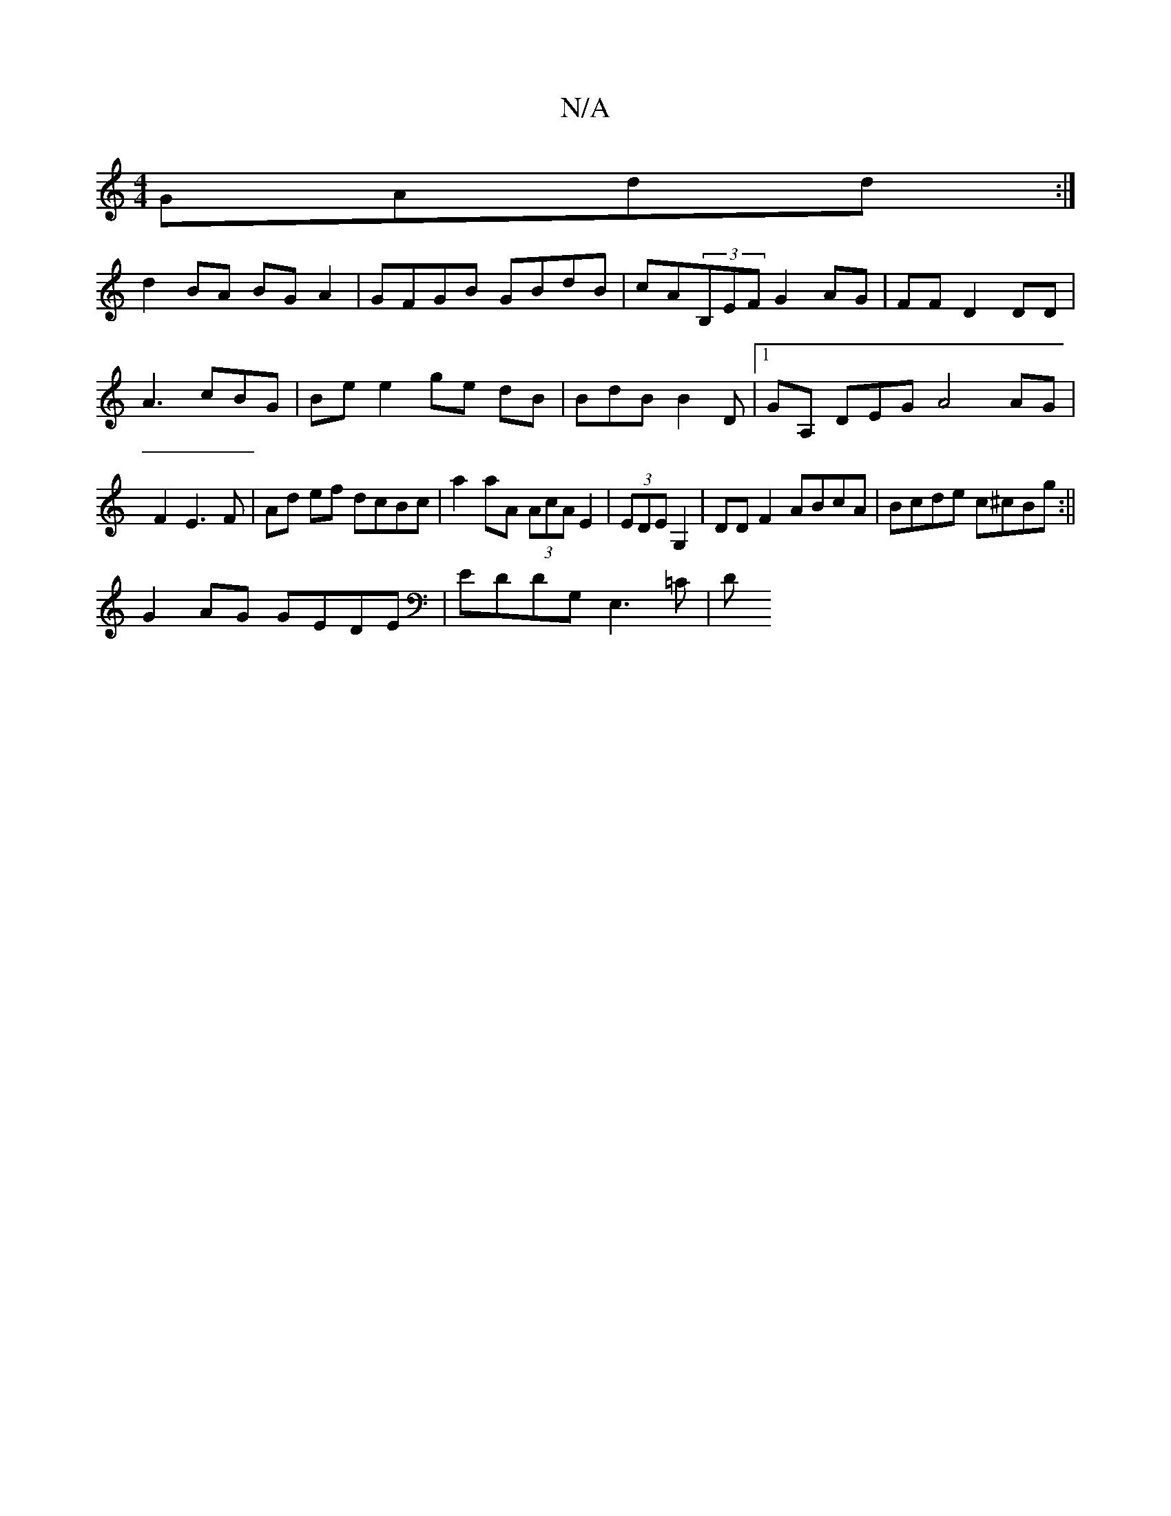X:1
T:N/A
M:4/4
R:N/A
K:Cmajor
GAdd :|
d2BA BGA2| GFGB GBdB|cA(3B,EF G2 AG|FF D2 DD|A3cBG|Be e2 ge dB|BdB B2 D |1 GA, DEG A4 AG | F2 E3 F | Ad ef dcBc | a2aA (3AcA E2|(3EDE G,2 | DD F2 ABcA| Bcde c^cBg:||
G2 AG GEDE|EDDG, E,3=C | D